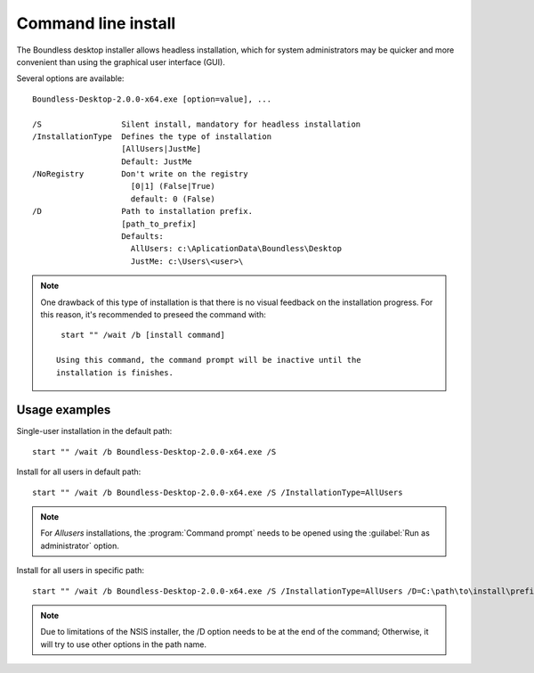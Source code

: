 .. _command_line_install:

Command line install
====================

The Boundless desktop installer allows headless installation, which for system
administrators may be quicker and more convenient than using the graphical user
interface (GUI).

Several options are available::

  Boundless-Desktop-2.0.0-x64.exe [option=value], ...

  /S                 Silent install, mandatory for headless installation
  /InstallationType  Defines the type of installation
                     [AllUsers|JustMe]
                     Default: JustMe
  /NoRegistry        Don't write on the registry
                       [0|1] (False|True)
                       default: 0 (False)
  /D                 Path to installation prefix.
                     [path_to_prefix]
                     Defaults:
                       AllUsers: c:\AplicationData\Boundless\Desktop
                       JustMe: c:\Users\<user>\

.. note::

   One drawback of this type of installation is that there is no visual feedback
   on the installation progress. For this reason, it's recommended to preseed
   the command with::

     start "" /wait /b [install command]

    Using this command, the command prompt will be inactive until the
    installation is finishes.

Usage examples
--------------

Single-user installation in the default path::

  start "" /wait /b Boundless-Desktop-2.0.0-x64.exe /S

Install for all users in default path::

  start "" /wait /b Boundless-Desktop-2.0.0-x64.exe /S /InstallationType=AllUsers

.. note::

   For `Allusers` installations, the :program:`Command prompt` needs to be opened
   using the :guilabel:`Run as administrator` option.

Install for all users in specific path::

  start "" /wait /b Boundless-Desktop-2.0.0-x64.exe /S /InstallationType=AllUsers /D=C:\path\to\install\prefix

.. note::

   Due to limitations of the NSIS installer, the /D option needs to be at the
   end of the command; Otherwise, it will try to use other options in the path
   name.
